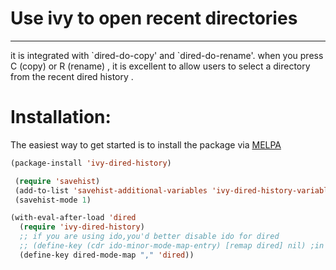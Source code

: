 * Use ivy to open recent directories

[[http://melpa.org/#/ivy-dired-history][http://melpa.org/packages/ivy-dired-history-badge.svg]]
------------

 it is integrated with `dired-do-copy' and `dired-do-rename'.
 when you press C (copy) or R (rename) , it is excellent to
 allow users to select a directory from the recent dired history .

* Installation:
The easiest way to get started is to install the package via [[http://melpa.org/][MELPA]]

#+BEGIN_SRC emacs-lisp
  (package-install 'ivy-dired-history)
#+END_SRC

#+BEGIN_SRC emacs-lisp
 (require 'savehist)
 (add-to-list 'savehist-additional-variables 'ivy-dired-history-variable)
 (savehist-mode 1)

(with-eval-after-load 'dired
  (require 'ivy-dired-history)
  ;; if you are using ido,you'd better disable ido for dired
  ;; (define-key (cdr ido-minor-mode-map-entry) [remap dired] nil) ;in ido-setup-hook
  (define-key dired-mode-map "," 'dired))
#+END_SRC
